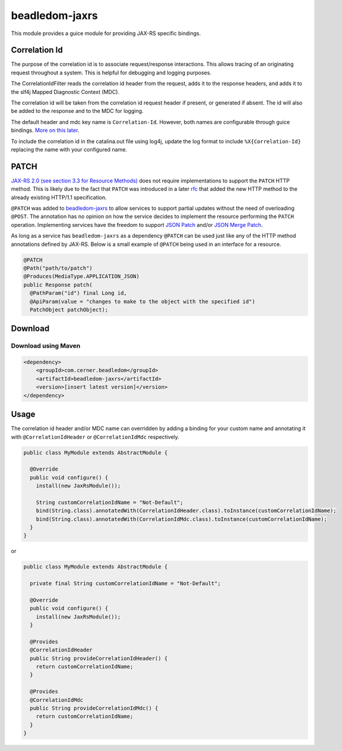 .. _beadledom-jaxrs:

beadledom-jaxrs
===============

This module provides a guice module for providing JAX-RS specific bindings.

Correlation Id
--------------

The purpose of the correlation id is to associate request/response interactions. This allows tracing
of an originating request throughout a system. This is helpful for debugging and logging purposes.

The CorrelationIdFilter reads the correlation id header from the request, adds it to the
response headers, and adds it to the slf4j Mapped Diagnostic Context (MDC).

The correlation id will be taken from the correlation id request header if present, or
generated if absent. The id will also be added to the response and to the MDC for logging.

The default header and mdc key name is ``Correlation-Id``. However, both names are
configurable through guice bindings. |usageLink|_.

To include the correlation id in the catalina.out file using log4j, update the log format to include
``%X{Correlation-Id}`` replacing the name with your configured name.

.. |usageLink| replace:: More on this later
.. _usageLink: `Usage`_

PATCH
--------------

`JAX-RS 2.0 (see section 3.3 for Resource Methods) <http://download.oracle.com/otn-pub/jcp/jaxrs-2_0_rev_A-mrel-eval-spec/jsr339-jaxrs-2.0-final-spec.pdf?AuthParam=1494975982_179302191fa8833291d2b6647856d11b>`_ does not require implementations to support the
``PATCH`` HTTP method. This is likely due to the fact that ``PATCH`` was introduced in a later `rfc <https://tools.ietf.org/html/rfc5789>`_ that added
the new HTTP method to the already existing HTTP/1.1 specification.

``@PATCH`` was added to `beadledom-jaxrs <https://github.com/cerner/beadledom/tree/master/jaxrs>`_ to allow services to support partial updates without the need of
overloading ``@POST``. The annotation has no opinion on how the service decides to implement the
resource performing the ``PATCH`` operation. Implementing services have the freedom to support `JSON
Patch <https://tools.ietf.org/html/rfc6902>`_ and/or `JSON Merge Patch <https://tools.ietf.org/html/rfc7386>`_.

As long as a service has ``beadledom-jaxrs`` as a dependency ``@PATCH`` can be used just like any of the
HTTP method annotations defined by JAX-RS. Below is a small example of ``@PATCH`` being used in an
interface for a resource.

.. code-block:: java

 @PATCH
 @Path("path/to/patch")
 @Produces(MediaType.APPLICATION_JSON)
 public Response patch(
   @PathParam("id") final Long id,
   @ApiParam(value = "changes to make to the object with the specified id")
   PatchObject patchObject);

.. _RFC: https://tools.ietf.org/html/rfc5789
Download
--------

Download using Maven
~~~~~~~~~~~~~~~~~~~~

.. code-block:: xml

  <dependency>
      <groupId>com.cerner.beadledom</groupId>
      <artifactId>beadledom-jaxrs</artifactId>
      <version>[insert latest version]</version>
  </dependency>

Usage
-----
 
The correlation id header and/or MDC name can overridden by adding a binding for your custom name
and annotating it with ``@CorrelationIdHeader`` or ``@CorrelationIdMdc`` respectively.

.. code-block:: java

  public class MyModule extends AbstractModule {

    @Override
    public void configure() {
      install(new JaxRsModule());

      String customCorrelationIdName = "Not-Default";
      bind(String.class).annotatedWith(CorrelationIdHeader.class).toInstance(customCorrelationIdName);
      bind(String.class).annotatedWith(CorrelationIdMdc.class).toInstance(customCorrelationIdName);
    }
  }

or

.. code-block:: java

  public class MyModule extends AbstractModule {

    private final String customCorrelationIdName = "Not-Default";

    @Override
    public void configure() {
      install(new JaxRsModule());
    }

    @Provides
    @CorrelationIdHeader
    public String provideCorrelationIdHeader() {
      return customCorrelationIdName;
    }

    @Provides
    @CorrelationIdMdc
    public String provideCorrelationIdMdc() {
      return customCorrelationIdName;
    }
  }
